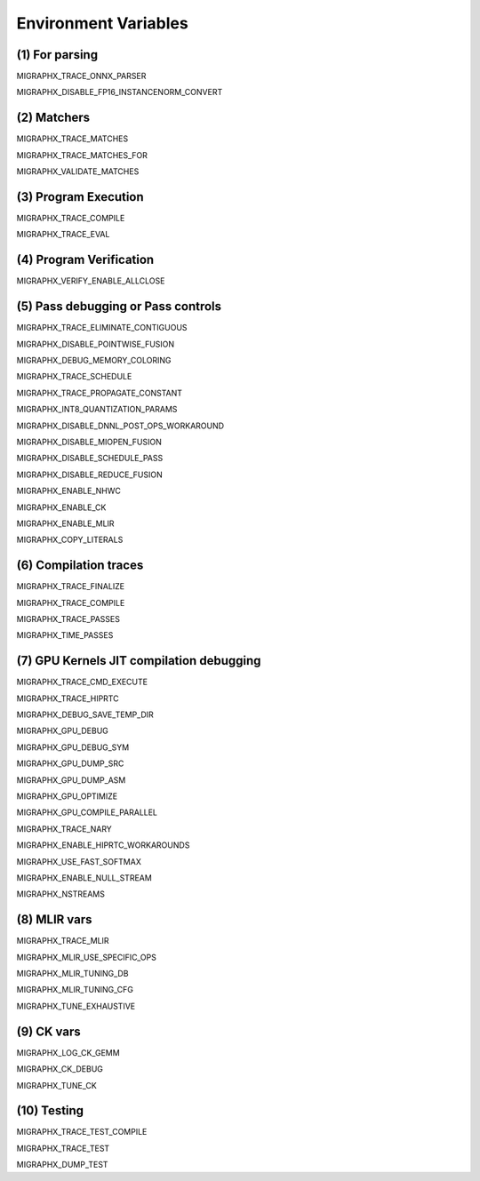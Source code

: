 Environment Variables
=====================

(1) For parsing
---------------

MIGRAPHX_TRACE_ONNX_PARSER

MIGRAPHX_DISABLE_FP16_INSTANCENORM_CONVERT

(2) Matchers
------------

MIGRAPHX_TRACE_MATCHES

MIGRAPHX_TRACE_MATCHES_FOR

MIGRAPHX_VALIDATE_MATCHES

(3) Program Execution 
---------------------

MIGRAPHX_TRACE_COMPILE

MIGRAPHX_TRACE_EVAL

(4) Program Verification
------------------------

MIGRAPHX_VERIFY_ENABLE_ALLCLOSE

(5) Pass debugging or Pass controls
-----------------------------------

MIGRAPHX_TRACE_ELIMINATE_CONTIGUOUS

MIGRAPHX_DISABLE_POINTWISE_FUSION

MIGRAPHX_DEBUG_MEMORY_COLORING

MIGRAPHX_TRACE_SCHEDULE

MIGRAPHX_TRACE_PROPAGATE_CONSTANT

MIGRAPHX_INT8_QUANTIZATION_PARAMS

MIGRAPHX_DISABLE_DNNL_POST_OPS_WORKAROUND

MIGRAPHX_DISABLE_MIOPEN_FUSION

MIGRAPHX_DISABLE_SCHEDULE_PASS

MIGRAPHX_DISABLE_REDUCE_FUSION

MIGRAPHX_ENABLE_NHWC

MIGRAPHX_ENABLE_CK

MIGRAPHX_ENABLE_MLIR

MIGRAPHX_COPY_LITERALS

(6) Compilation traces
----------------------

MIGRAPHX_TRACE_FINALIZE

MIGRAPHX_TRACE_COMPILE

MIGRAPHX_TRACE_PASSES

MIGRAPHX_TIME_PASSES

(7) GPU Kernels JIT compilation debugging
-----------------------------------------

MIGRAPHX_TRACE_CMD_EXECUTE

MIGRAPHX_TRACE_HIPRTC

MIGRAPHX_DEBUG_SAVE_TEMP_DIR

MIGRAPHX_GPU_DEBUG

MIGRAPHX_GPU_DEBUG_SYM

MIGRAPHX_GPU_DUMP_SRC

MIGRAPHX_GPU_DUMP_ASM

MIGRAPHX_GPU_OPTIMIZE

MIGRAPHX_GPU_COMPILE_PARALLEL

MIGRAPHX_TRACE_NARY

MIGRAPHX_ENABLE_HIPRTC_WORKAROUNDS

MIGRAPHX_USE_FAST_SOFTMAX

MIGRAPHX_ENABLE_NULL_STREAM

MIGRAPHX_NSTREAMS

(8) MLIR vars
-------------

MIGRAPHX_TRACE_MLIR

MIGRAPHX_MLIR_USE_SPECIFIC_OPS

MIGRAPHX_MLIR_TUNING_DB

MIGRAPHX_MLIR_TUNING_CFG

MIGRAPHX_TUNE_EXHAUSTIVE

(9) CK vars
-----------

MIGRAPHX_LOG_CK_GEMM

MIGRAPHX_CK_DEBUG

MIGRAPHX_TUNE_CK

(10) Testing 
------------

MIGRAPHX_TRACE_TEST_COMPILE

MIGRAPHX_TRACE_TEST

MIGRAPHX_DUMP_TEST